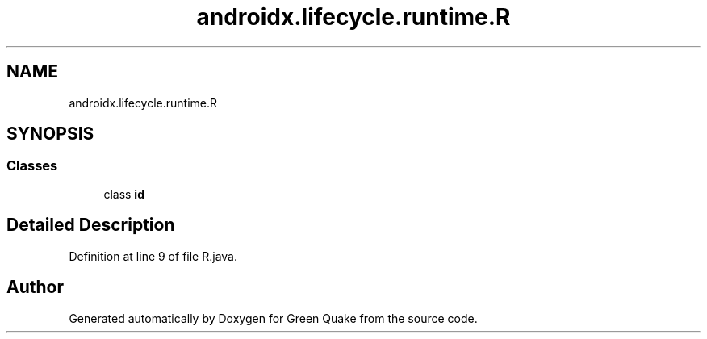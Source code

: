 .TH "androidx.lifecycle.runtime.R" 3 "Thu Apr 29 2021" "Version 1.0" "Green Quake" \" -*- nroff -*-
.ad l
.nh
.SH NAME
androidx.lifecycle.runtime.R
.SH SYNOPSIS
.br
.PP
.SS "Classes"

.in +1c
.ti -1c
.RI "class \fBid\fP"
.br
.in -1c
.SH "Detailed Description"
.PP 
Definition at line 9 of file R\&.java\&.

.SH "Author"
.PP 
Generated automatically by Doxygen for Green Quake from the source code\&.
